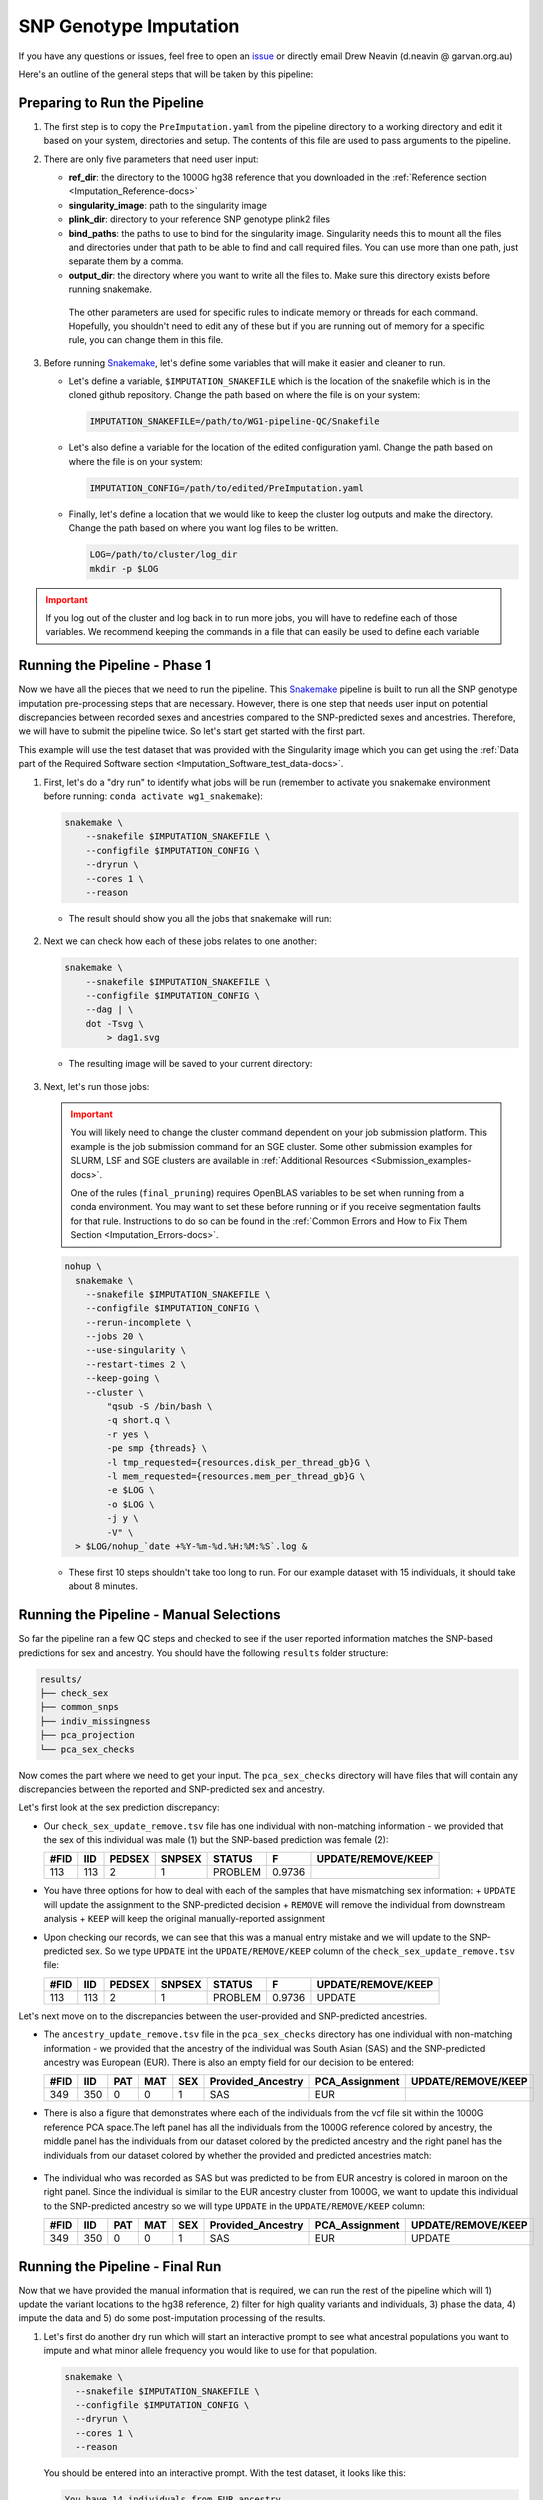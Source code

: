 .. _Imputation-docs:

SNP Genotype Imputation
==============================

.. _issue: https://github.com/sc-eQTLgen-consortium/WG1-pipeline-QC/issues
.. _Snakemake: https://snakemake.readthedocs.io/en/stable/getting_started/installation.html

If you have any questions or issues, feel free to open an issue_ or directly email Drew Neavin (d.neavin @ garvan.org.au)

Here's an outline of the general steps that will be taken by this pipeline:

.. figure:: https://user-images.githubusercontent.com/44268007/131951722-ea3eb43b-83d5-4a2c-9091-31bfb1f486de.png
  :width: 300


Preparing to Run the Pipeline
-----------------------------

#. The first step is to copy the ``PreImputation.yaml`` from the pipeline directory to a working directory and edit it based on your system, directories and setup. The contents of this file are used to pass arguments to the pipeline.

#. There are only five parameters that need user input:

   - **ref_dir**: the directory to the 1000G hg38 reference that you downloaded in the :ref:`Reference section <Imputation_Reference-docs>`

   - **singularity_image**: path to the singularity image

   - **plink_dir**: directory to your reference SNP genotype plink2 files

   - **bind_paths**: the paths to use to bind for the singularity image. Singularity needs this to mount all the files and directories under that path to be able to find and call required files. You can use more than one path, just separate them by a comma.

   - **output_dir**: the directory where you want to write all the files to. Make sure this directory exists before running snakemake.


    The other parameters are used for specific rules to indicate memory or threads for each command. Hopefully, you shouldn't need to edit any of these but if you are running out of memory for a specific rule, you can change them in this file.


#. Before running Snakemake_, let's define some variables that will make it easier and cleaner to run.

   - Let's define a variable, ``$IMPUTATION_SNAKEFILE`` which is the location of the snakefile which is in the cloned github repository. Change the path based on where the file is on your system:

     .. code-block:: bash

      IMPUTATION_SNAKEFILE=/path/to/WG1-pipeline-QC/Snakefile

   - Let's also define a variable for the location of the edited configuration yaml. Change the path based on where the file is on your system:
    
     .. code-block:: bash

      IMPUTATION_CONFIG=/path/to/edited/PreImputation.yaml

   - Finally, let's define a location that we would like to keep the cluster log outputs and make the directory. Change the path based on where you want log files to be written.
    
     .. code-block:: bash

      LOG=/path/to/cluster/log_dir
      mkdir -p $LOG


.. admonition:: Important
  :class: caution

  If you log out of the cluster and log back in to run more jobs, you will have to redefine each of those variables. 
  We recommend keeping the commands in a file that can easily be used to define each variable


Running the Pipeline - Phase 1
------------------------------

Now we have all the pieces that we need to run the pipeline.
This Snakemake_ pipeline is built to run all the SNP genotype imputation pre-processing steps that are necessary.
However, there is one step that needs user input on potential discrepancies between recorded sexes and ancestries compared to the SNP-predicted sexes and ancestries.
Therefore, we will have to submit the pipeline twice. So let's start get started with the first part.

This example will use the test dataset that was provided with the Singularity image which you can get using the :ref:`Data part of the Required Software section <Imputation_Software_test_data-docs>`.


#. First, let's do a "dry run" to identify what jobs will be run (remember to activate you snakemake environment before running: ``conda activate wg1_snakemake``):

   .. code-block:: bash

    snakemake \
        --snakefile $IMPUTATION_SNAKEFILE \
        --configfile $IMPUTATION_CONFIG \
        --dryrun \
        --cores 1 \
        --reason

   - The result should show you all the jobs that snakemake will run:

     .. figure:: https://user-images.githubusercontent.com/44268007/131966453-cf39837e-ad8a-47e7-a0a4-5cb46b2097c3.png
      :width: 300


#. Next we can check how each of these jobs relates to one another:

   .. code-block:: bash

    snakemake \
        --snakefile $IMPUTATION_SNAKEFILE \
        --configfile $IMPUTATION_CONFIG \
        --dag | \
        dot -Tsvg \
            > dag1.svg


   - The resulting image will be saved to your current directory:

     .. figure:: https://user-images.githubusercontent.com/44268007/131966613-5db8f4b8-bfb5-43fb-ba41-664dfa7875e4.png
      :width: 300


#. Next, let's run those jobs:

   .. admonition:: Important
    :class: caution

    You will likely need to change the cluster command dependent on your job submission platform.
    This example is the job submission command for an SGE cluster. Some other submission examples for SLURM, LSF and SGE clusters are available in :ref:`Additional Resources <Submission_examples-docs>`.

    One of the rules (``final_pruning``) requires OpenBLAS variables to be set when running from a conda environment.
    You may want to set these before running or if you receive segmentation faults for that rule.
    Instructions to do so can be found in the :ref:`Common Errors and How to Fix Them Section <Imputation_Errors-docs>`.


   .. code-block:: bash

    nohup \
      snakemake \
        --snakefile $IMPUTATION_SNAKEFILE \
        --configfile $IMPUTATION_CONFIG \
        --rerun-incomplete \
        --jobs 20 \
        --use-singularity \
        --restart-times 2 \
        --keep-going \
        --cluster \
            "qsub -S /bin/bash \
            -q short.q \
            -r yes \
            -pe smp {threads} \
            -l tmp_requested={resources.disk_per_thread_gb}G \
            -l mem_requested={resources.mem_per_thread_gb}G \
            -e $LOG \
            -o $LOG \
            -j y \
            -V" \
      > $LOG/nohup_`date +%Y-%m-%d.%H:%M:%S`.log &


   - These first 10 steps shouldn't take too long to run. For our example dataset with 15 individuals, it should take about 8 minutes.


Running the Pipeline - Manual Selections
----------------------------------------

So far the pipeline ran a few QC steps and checked to see if the user reported information matches the SNP-based predictions for sex and ancestry.
You should have the following ``results`` folder structure:

.. code-block:: bash

  results/
  ├── check_sex
  ├── common_snps
  ├── indiv_missingness
  ├── pca_projection
  └── pca_sex_checks


Now comes the part where we need to get your input. The ``pca_sex_checks`` directory will have files that will contain any discrepancies between the reported and SNP-predicted sex and ancestry. 

Let's first look at the sex prediction discrepancy:

- Our ``check_sex_update_remove.tsv`` file has one individual with non-matching information - we provided that the sex of this individual was male (1) but the SNP-based prediction was female (2):

  +------+--------+--------+--------+---------+--------+-------------------+
  | #FID |  IID   | PEDSEX | SNPSEX | STATUS  | F      | UPDATE/REMOVE/KEEP|
  +======+========+========+========+=========+========+===================+
  | 113  |   113  |  2     |    1   | PROBLEM | 0.9736 |                   |
  +------+--------+--------+--------+---------+--------+-------------------+

    
- You have three options for how to deal with each of the samples that have mismatching sex information:
  + ``UPDATE`` will update the assignment to the SNP-predicted decision
  + ``REMOVE`` will remove the individual from downstream analysis
  + ``KEEP`` will keep the original manually-reported assignment

- Upon checking our records, we can see that this was a manual entry mistake and we will update to the SNP-predicted sex. So we type ``UPDATE`` int the ``UPDATE/REMOVE/KEEP`` column of the ``check_sex_update_remove.tsv`` file:

  +-----+--------+--------+--------+---------+------+-------------------+
  |#FID |  IID   | PEDSEX | SNPSEX | STATUS  | F    | UPDATE/REMOVE/KEEP|
  +=====+========+========+========+=========+======+===================+
  |113  |   113  |  2     |    1   | PROBLEM |0.9736| UPDATE            |
  +-----+--------+--------+--------+---------+------+-------------------+


Let's next move on to the discrepancies between the user-provided and SNP-predicted ancestries. 

- The ``ancestry_update_remove.tsv`` file in the ``pca_sex_checks`` directory has one individual with non-matching information - we provided that the ancestry of the individual was South Asian (SAS) and the SNP-predicted ancestry was European (EUR). There is also an empty field for our decision to be entered:

  +------+--------+------+----------+--------+----------------------+-------------------+-------------------+
  |#FID  |  IID   |  PAT |    MAT   |  SEX   |  Provided_Ancestry   |    PCA_Assignment | UPDATE/REMOVE/KEEP|
  +======+========+======+==========+========+======================+===================+===================+
  | 349  |   350  |   0  |     0    |   1    |   SAS                |  EUR              |                   |
  +------+--------+------+----------+--------+----------------------+-------------------+-------------------+


- There is also a figure that demonstrates where each of the individuals from the vcf file sit within the 1000G reference PCA space.The left panel has all the individuals from the 1000G reference colored by ancestry, the middle panel has the individuals from our dataset colored by the predicted ancestry and the right panel has the individuals from our dataset colored by whether the provided and predicted ancestries match:

  .. figure:: https://user-images.githubusercontent.com/44268007/105093939-6734d300-5af3-11eb-8a9f-d51d6a8f5f10.png
    :width: 800

- The individual who was recorded as SAS but was predicted to be from EUR ancestry is colored in maroon on the right panel. Since the individual is similar to the EUR ancestry cluster from 1000G, we want to update this individual to the SNP-predicted ancestry so we will type ``UPDATE`` in the ``UPDATE/REMOVE/KEEP`` column:

  +------+--------+------+----------+--------+----------------------+-------------------+-------------------+
  |#FID  |  IID   |  PAT |    MAT   |  SEX   |  Provided_Ancestry   |    PCA_Assignment | UPDATE/REMOVE/KEEP|
  +======+========+======+==========+========+======================+===================+===================+
  | 349  |   350  |   0  |     0    |   1    |   SAS                |  EUR              | UPDATE            |
  +------+--------+------+----------+--------+----------------------+-------------------+-------------------+


Running the Pipeline - Final Run
---------------------------------

Now that we have provided the manual information that is required, we can run the rest of the pipeline which will 1) update the variant locations to the hg38 reference, 2) filter for high quality variants and individuals, 3) phase the data, 4) impute the data and 5) do some post-imputation processing of the results.

#. Let's first do another dry run which will start an interactive prompt to see what ancestral populations you want to impute and what minor allele frequency you would like to use for that population.

   .. code-block:: bash

    snakemake \
      --snakefile $IMPUTATION_SNAKEFILE \
      --configfile $IMPUTATION_CONFIG \
      --dryrun \
      --cores 1 \
      --reason


   You should be entered into an interactive prompt. With the test dataset, it looks like this:
    
   .. code-block::

    You have 14 individuals from EUR ancestry.
    Would you like to impute for this ancestral population? (yes/no)


   Then you need to answer if you want that ancestral population to undergo imputation. In our case, we answer ``yes`` and it provides another prompt:

   .. code-block::

    What minor allele frequency filtering would you like to use for the pre-imoutation processing for the EUR ancestry group.
    A value of 0.05 removes SNPs with < 5% minor alleles from the analysis.
    For no filtering use 0.
    (0-1)


   In our case, we enter ``0`` since we have a small sample size and don\'t want to overfilter the data too much before imputation. Most groups will have much larger samples sizes so we anticipate 0.03 (3%) to 0.05 (5%) to be the most frequently used thresholds.


   .. admonition:: Important
    :class: caution

    If you didn't fill out your ``check_sex_update_remove.tsv`` and ``ancestry_update_remove.tsv`` files correctly, you will get an error message and the pipeline won't run until you provide the correct input files.
    You will receive the following message:
  
    .. code-block::

      The column names of your psam file are not correct.
      They should be: '#FID', 'IID', 'PAT', 'MAT', 'SEX', 'Provided_Ancestry','genotyping_platform', 'array_available', 'wgs_available','wes_available', 'age', 'age_range', 'Study'.
      If the names look the same, check that the file is tab separated, without any spaces or other weird characters.
      
      Exiting.


   After the manual entries, you should see the following jobs will be run by the pipeline:

   .. figure:: https://user-images.githubusercontent.com/44268007/132081876-71439fb1-362d-4cfe-90ca-7f507fa9a909.png

   .. admonition:: Note
    :class: hint
    
      Your responses to the manual entry steps are saved to a file to be used downstream. If you made an error in the manual entry or want to change your responses, you can either edit the file directly or delete it and run the dryrun command again to enter new answers.
    
      The file is located at `results/pca_sex_checks/ancestry_mafs.tsv`



#. Let's also take a look at how those new jobs fit in with the steps that we already ran:

   .. code-block:: bash

    snakemake \
        --snakefile $IMPUTATION_SNAKEFILE \
        --configfile $IMPUTATION_CONFIG \
        --dag | \
        dot -Tsvg \
            > dag2.svg


   - The resulting image will show jobs that are completed in dashed lines and those that still need to be run in solid lines. This will be saved to your current directory. It's quite a busy image so you can open it `here <https://user-images.githubusercontent.com/44268007/132082026-ad2ea5ea-e979-4382-987b-7f928938fe65.png>`__ if you want to take a look at it.

#. Next, let's run those new jobs:

   .. admonition:: Note
    :class: hint

    Remember that you may need to change the cluster command dependent on your job submission platform.
    This example is the job submission command for an SGE cluster.

   .. code-block:: bash

    nohup \
      snakemake \
        --snakefile $IMPUTATION_SNAKEFILE \
        --configfile $IMPUTATION_CONFIG \
        --rerun-incomplete \
        --jobs 20 \
        --use-singularity \
        --restart-times 2 \
        --keep-going \
        --cluster \
            "qsub -S /bin/bash \
            -q short.q \
            -r yes \
            -pe smp {threads} \
            -l tmp_requested={resources.disk_per_thread_gb}G \
            -l mem_requested={resources.mem_per_thread_gb}G \
            -e $LOG \
            -o $LOG \
            -j y \
            -V" \
      > $LOG/nohup_`date +%Y-%m-%d.%H:%M:%S`.log &

   .. admonition:: Note
    :class: hint
    
    Some HPCs have java memory options preset which may interfere with some jobs and cause them to fail (specifically the ``harmonize_hg38`` rule).
    See the :ref:`Common Errors and How to Fix Them Section <Imputation_Errors-docs>` section for a way to fix this.



Results!
--------
After running those jobs, you should be done! 

You should have the following results directories:

.. code-block:: bash

    results/
    ├── check_sex
    ├── common_snps
    ├── crossmapped
    ├── crossmapped_sorted
    ├── eagle_prephasing
    ├── filter_preimpute_vcf
    ├── genotype_donor_annotation
    ├── harmonize_hg38
    ├── het
    ├── het_filter
    ├── indiv_missingness
    ├── minimac_imputed
    ├── pca_projection
    ├── pca_sex_checks
    ├── separate_indivs
    ├── split_by_chr
    ├── subset_ancestry
    ├── update_sex_ancestry
    ├── vcf_4_demultiplex
    ├── vcf_all_merged
    ├── vcf_fixref_hg38
    └── vcf_merged_by_ancestries



- The ``genotype_donor_annotation.tsv`` has been formatted to be used by WG3 for eQTL detection
- The files in ``vcf_4_demultiplex`` will be input for the next step - :ref:`Demultiplexing and Doublet Removal <Demultiplexing_Introduction-docs>`
- The files in ``vcf_merged_by_ancestries`` and ``vcf_all_merged`` will likely be used (after further processing) for eQTL detection by WG3


|:tada:| **Congrats!** |:tada:| You have successfully completed the first step for the sceQTL-Gen Consortium. Now you can move on to :ref:`Demultiplexing and Doublet Removal <Demultiplexing_Introduction-docs>`.
   


